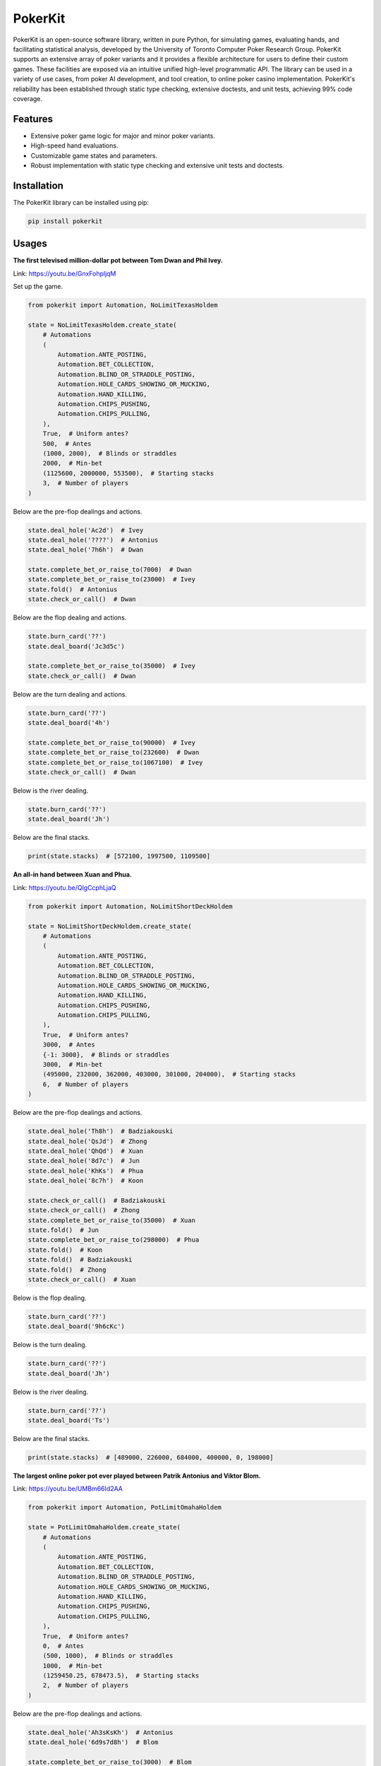 ========
PokerKit
========

PokerKit is an open-source software library, written in pure Python, for simulating games, evaluating hands, and facilitating statistical analysis, developed by the University of Toronto Computer Poker Research Group. PokerKit supports an extensive array of poker variants and it provides a flexible architecture for users to define their custom games. These facilities are exposed via an intuitive unified high-level programmatic API. The library can be used in a variety of use cases, from poker AI development, and tool creation, to online poker casino implementation. PokerKit's reliability has been established through static type checking, extensive doctests, and unit tests, achieving 99% code coverage.

Features
--------

* Extensive poker game logic for major and minor poker variants.
* High-speed hand evaluations.
* Customizable game states and parameters.
* Robust implementation with static type checking and extensive unit tests and doctests.

Installation
------------

The PokerKit library can be installed using pip:

.. code-block:: bash

   pip install pokerkit

Usages
------

**The first televised million-dollar pot between Tom Dwan and Phil Ivey.**

Link: https://youtu.be/GnxFohpljqM

Set up the game.

.. code-block:: python

   from pokerkit import Automation, NoLimitTexasHoldem

   state = NoLimitTexasHoldem.create_state(
       # Automations
       (
           Automation.ANTE_POSTING,
           Automation.BET_COLLECTION,
           Automation.BLIND_OR_STRADDLE_POSTING,
           Automation.HOLE_CARDS_SHOWING_OR_MUCKING,
           Automation.HAND_KILLING,
           Automation.CHIPS_PUSHING,
           Automation.CHIPS_PULLING,
       ),
       True,  # Uniform antes?
       500,  # Antes
       (1000, 2000),  # Blinds or straddles
       2000,  # Min-bet
       (1125600, 2000000, 553500),  # Starting stacks
       3,  # Number of players
   )

Below are the pre-flop dealings and actions.

.. code-block:: python

   state.deal_hole('Ac2d')  # Ivey
   state.deal_hole('????')  # Antonius
   state.deal_hole('7h6h')  # Dwan

   state.complete_bet_or_raise_to(7000)  # Dwan
   state.complete_bet_or_raise_to(23000)  # Ivey
   state.fold()  # Antonius
   state.check_or_call()  # Dwan

Below are the flop dealing and actions.

.. code-block:: python

   state.burn_card('??')
   state.deal_board('Jc3d5c')

   state.complete_bet_or_raise_to(35000)  # Ivey
   state.check_or_call()  # Dwan

Below are the turn dealing and actions.

.. code-block:: python

   state.burn_card('??')
   state.deal_board('4h')

   state.complete_bet_or_raise_to(90000)  # Ivey
   state.complete_bet_or_raise_to(232600)  # Dwan
   state.complete_bet_or_raise_to(1067100)  # Ivey
   state.check_or_call()  # Dwan

Below is the river dealing.

.. code-block:: python

   state.burn_card('??')
   state.deal_board('Jh')

Below are the final stacks.

.. code-block:: python

   print(state.stacks)  # [572100, 1997500, 1109500]

**An all-in hand between Xuan and Phua.**

Link: https://youtu.be/QlgCcphLjaQ

.. code-block:: python

   from pokerkit import Automation, NoLimitShortDeckHoldem

   state = NoLimitShortDeckHoldem.create_state(
       # Automations
       (
           Automation.ANTE_POSTING,
           Automation.BET_COLLECTION,
           Automation.BLIND_OR_STRADDLE_POSTING,
           Automation.HOLE_CARDS_SHOWING_OR_MUCKING,
           Automation.HAND_KILLING,
           Automation.CHIPS_PUSHING,
           Automation.CHIPS_PULLING,
       ),
       True,  # Uniform antes?
       3000,  # Antes
       {-1: 3000},  # Blinds or straddles
       3000,  # Min-bet
       (495000, 232000, 362000, 403000, 301000, 204000),  # Starting stacks
       6,  # Number of players
   )

Below are the pre-flop dealings and actions.

.. code-block:: python

   state.deal_hole('Th8h')  # Badziakouski
   state.deal_hole('QsJd')  # Zhong
   state.deal_hole('QhQd')  # Xuan
   state.deal_hole('8d7c')  # Jun
   state.deal_hole('KhKs')  # Phua
   state.deal_hole('8c7h')  # Koon

   state.check_or_call()  # Badziakouski
   state.check_or_call()  # Zhong
   state.complete_bet_or_raise_to(35000)  # Xuan
   state.fold()  # Jun
   state.complete_bet_or_raise_to(298000)  # Phua
   state.fold()  # Koon
   state.fold()  # Badziakouski
   state.fold()  # Zhong
   state.check_or_call()  # Xuan

Below is the flop dealing.

.. code-block:: python

   state.burn_card('??')
   state.deal_board('9h6cKc')

Below is the turn dealing.

.. code-block:: python

   state.burn_card('??')
   state.deal_board('Jh')

Below is the river dealing.

.. code-block:: python

   state.burn_card('??')
   state.deal_board('Ts')

Below are the final stacks.

.. code-block:: python

   print(state.stacks)  # [489000, 226000, 684000, 400000, 0, 198000]

**The largest online poker pot ever played between Patrik Antonius and Viktor
Blom.**

Link: https://youtu.be/UMBm66Id2AA

.. code-block:: python

   from pokerkit import Automation, PotLimitOmahaHoldem

   state = PotLimitOmahaHoldem.create_state(
       # Automations
       (
           Automation.ANTE_POSTING,
           Automation.BET_COLLECTION,
           Automation.BLIND_OR_STRADDLE_POSTING,
           Automation.HOLE_CARDS_SHOWING_OR_MUCKING,
           Automation.HAND_KILLING,
           Automation.CHIPS_PUSHING,
           Automation.CHIPS_PULLING,
       ),
       True,  # Uniform antes?
       0,  # Antes
       (500, 1000),  # Blinds or straddles
       1000,  # Min-bet
       (1259450.25, 678473.5),  # Starting stacks
       2,  # Number of players
   )

Below are the pre-flop dealings and actions.

.. code-block:: python

   state.deal_hole('Ah3sKsKh')  # Antonius
   state.deal_hole('6d9s7d8h')  # Blom

   state.complete_bet_or_raise_to(3000)  # Blom
   state.complete_bet_or_raise_to(9000)  # Antonius
   state.complete_bet_or_raise_to(27000)  # Blom
   state.complete_bet_or_raise_to(81000)  # Antonius
   state.check_or_call()  # Blom

Below are the flop dealing and actions.

.. code-block:: python

   state.burn_card('??')
   state.deal_board('4s5c2h')

   state.complete_bet_or_raise_to(91000)  # Antonius
   state.complete_bet_or_raise_to(435000)  # Blom
   state.complete_bet_or_raise_to(779000)  # Antonius
   state.check_or_call()  # Blom

Below is the turn dealing.

.. code-block:: python

   state.burn_card('??')
   state.deal_board('5h')

Below is the river dealing.

.. code-block:: python

   state.burn_card('??')
   state.deal_board('9c')

Below are the final stacks.

.. code-block:: python

   print(state.stacks)  # [1937923.75, 0.0]

**A bad beat between Yockey and Arieh.**

Link: https://youtu.be/pChCqb2FNxY

.. code-block:: python

   from pokerkit import Automation, FixedLimitDeuceToSevenLowballTripleDraw

   state = FixedLimitDeuceToSevenLowballTripleDraw.create_state(
       # Automations
       (
           Automation.ANTE_POSTING,
           Automation.BET_COLLECTION,
           Automation.BLIND_OR_STRADDLE_POSTING,
           Automation.HOLE_CARDS_SHOWING_OR_MUCKING,
           Automation.HAND_KILLING,
           Automation.CHIPS_PUSHING,
           Automation.CHIPS_PULLING,
       ),
       True,  # Uniform antes?
       0,  # Antes
       (75000, 150000),  # Blinds or straddles
       150000,  # Small-bet
       300000,  # Big-bet
       (1180000, 4340000, 5910000, 10765000),  # Starting stacks
       4,  # Number of players
   )

Below are the pre-flop dealings and actions.

.. code-block:: python

   state.deal_hole('7h6c4c3d2c')  # Yockey
   state.deal_hole('??????????')  # Hui
   state.deal_hole('??????????')  # Esposito
   state.deal_hole('AsQs6s5c3c')  # Arieh

   state.fold()  # Esposito
   state.complete_bet_or_raise_to()  # Arieh
   state.complete_bet_or_raise_to()  # Yockey
   state.fold()  # Hui
   state.check_or_call()  # Arieh

Below are the first draw and actions.

.. code-block:: python

   state.stand_pat_or_discard()  # Yockey
   state.stand_pat_or_discard('AsQs')  # Arieh
   state.burn_card('??')
   state.deal_hole('2hQh')  # Arieh

   state.complete_bet_or_raise_to()  # Yockey
   state.check_or_call()  # Arieh

Below are the second draw and actions.

.. code-block:: python

   state.stand_pat_or_discard()  # Yockey
   state.stand_pat_or_discard('Qh')  # Arieh
   state.burn_card('??')
   state.deal_hole('4d')  # Arieh

   state.complete_bet_or_raise_to()  # Yockey
   state.check_or_call()  # Arieh

Below are the third draw and actions.

.. code-block:: python

   state.stand_pat_or_discard()  # Yockey
   state.stand_pat_or_discard('6s')  # Arieh
   state.burn_card('??')
   state.deal_hole('7c')  # Arieh

   state.complete_bet_or_raise_to()  # Yockey
   state.check_or_call()  # Arieh

Below are the final stacks.

.. code-block:: python

   print(state.stacks)  # [0, 4190000, 5910000, 12095000]

**An example badugi hand from Wikipedia.**

Link: https://en.wikipedia.org/wiki/Badugi

.. code-block:: python

   from pokerkit import Automation, FixedLimitBadugi

   state = FixedLimitBadugi.create_state(
       # Automations
       (
           Automation.ANTE_POSTING,
           Automation.BET_COLLECTION,
           Automation.BLIND_OR_STRADDLE_POSTING,
           Automation.HAND_KILLING,
           Automation.CHIPS_PUSHING,
           Automation.CHIPS_PULLING,
       ),
       True,  # Uniform antes?
       0,  # Antes
       (1, 2),  # Blinds or straddles
       2,  # Small-bet
       4,  # Big-bet
       200,  # Starting stacks
       4,  # Number of players
   )

Below are the pre-flop dealings and actions.

.. code-block:: python

   state.deal_hole('????????')  # Bob
   state.deal_hole('????????')  # Carol
   state.deal_hole('????????')  # Ted
   state.deal_hole('????????')  # Alice

   state.fold()  # Ted
   state.check_or_call()  # Alice
   state.check_or_call()  # Bob
   state.check_or_call()  # Carol

Below are the first draw and actions.

.. code-block:: python

   state.stand_pat_or_discard('????')  # Bob
   state.stand_pat_or_discard('????')  # Carol
   state.stand_pat_or_discard('??')  # Alice
   state.burn_card('??')
   state.deal_hole('????')  # Bob
   state.deal_hole('????')  # Carol
   state.deal_hole('??')  # Alice

   state.check_or_call()  # Bob
   state.complete_bet_or_raise_to()  # Carol
   state.check_or_call()  # Alice
   state.check_or_call()  # Bob

Below are the second draw and actions.

.. code-block:: python

   state.stand_pat_or_discard('??')  # Bob
   state.stand_pat_or_discard()  # Carol
   state.stand_pat_or_discard('??')  # Alice
   state.burn_card('??')
   state.deal_hole('??')  # Bob
   state.deal_hole('??')  # Alice

   state.check_or_call()  # Bob
   state.complete_bet_or_raise_to()  # Carol
   state.complete_bet_or_raise_to()  # Alice
   state.fold()  # Bob
   state.check_or_call()  # Carol

Below are the third draw and actions.

.. code-block:: python

   state.stand_pat_or_discard('??')  # Carol
   state.stand_pat_or_discard()  # Alice
   state.burn_card('??')
   state.deal_hole('??')  # Carol

   state.check_or_call()  # Carol
   state.complete_bet_or_raise_to()  # Alice
   state.check_or_call()  # Carol

Below is the showdown.

.. code-block:: python

   state.show_or_muck_hole_cards('2s4c6d9h')  # Alice
   state.show_or_muck_hole_cards('3s5d7c8h')  # Carol

Below are the final stacks.

.. code-block:: python

   print(state.stacks)  # [196, 220, 200, 184]

Testing and Validation
----------------------

PokerKit has extensive test coverage, passes mypy static type checking with strict mode, and has been validated through extensive use in real-life scenarios.

Contributing
------------

Contributions are welcome! Please read our Contributing Guide for more information.

License
-------

PokerKit is distributed under the MIT license.

Citing
------

If you use PokerKit in your research, please cite our library:

.. code-block:: bibtex

   @ARTICLE{10287546,
     author={Kim, Juho},
     journal={IEEE Transactions on Games}, 
     title={PokerKit: A Comprehensive Python Library for Fine-Grained Multi-Variant Poker Game Simulations}, 
     year={2023},
     volume={},
     number={},
     pages={1-8},
     doi={10.1109/TG.2023.3325637}}
